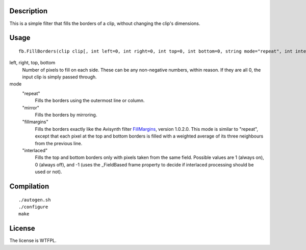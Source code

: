 Description
===========

This is a simple filter that fills the borders of a clip, without changing the clip's dimensions.


Usage
=====
::

   fb.FillBorders(clip clip[, int left=0, int right=0, int top=0, int bottom=0, string mode="repeat", int interlaced=0])

left, right, top, bottom
   Number of pixels to fill on each side. These can be any non-negative numbers, within reason. If they are all 0, the input clip is simply passed through.

mode
   "repeat"
      Fills the borders using the outermost line or column.

   "mirror"
      Fills the borders by mirroring.

   "fillmargins"
      Fills the borders exactly like the Avisynth filter `FillMargins <http://forum.doom9.org/showthread.php?t=50132>`_, version 1.0.2.0. This mode is similar to "repeat", except that each pixel at the top and bottom borders is filled with a weighted average of its three neighbours from the previous line.

   "interlaced"
      Fills the top and bottom borders only with pixels taken from the same field. Possible values are 1 (always on), 0 (always off), and -1 (uses the _FieldBased frame property to decide if interlaced processing should be used or not).


Compilation
===========

::

   ./autogen.sh
   ./configure
   make


License
=======

The license is WTFPL.
